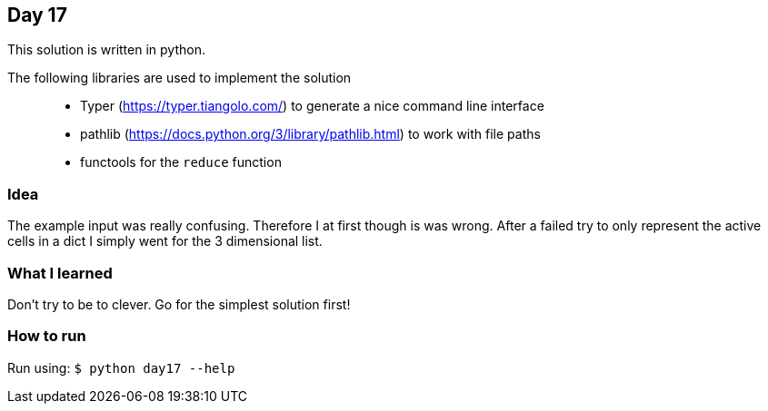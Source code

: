 == Day 17

This solution is written in python.

The following libraries are used to implement the solution::
* Typer (https://typer.tiangolo.com/) to generate a nice command line interface
* pathlib (https://docs.python.org/3/library/pathlib.html) to work with file paths
* functools for the `reduce` function

=== Idea

The example input was really confusing. Therefore I at first though is was wrong. 
After a failed try to only represent the active cells in a dict I simply went for the
3 dimensional list.

=== What I learned

Don't try to be to clever. Go for the simplest solution first!

=== How to run

Run using:
`$ python day17 --help`
